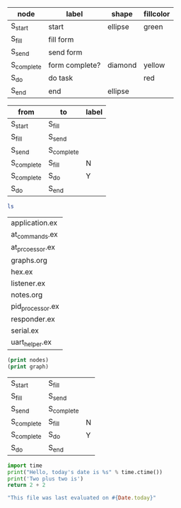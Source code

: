 #+name: example-node-table
| *node*     | *label*        | *shape* | *fillcolor* |
|------------+----------------+---------+-------------|
| S_start    | start          | ellipse | green       |
| S_fill     | fill form      |         |             |
| S_send     | send form      |         |             |
| S_complete | form complete? | diamond | yellow      |
| S_do       | do task        |         | red         |
| S_end      | end            | ellipse |             |

#+name: example-graph
| from       | to         | label |
|------------+------------+-------|
| S_start    | S_fill     |       |
| S_fill     | S_send     |       |
| S_send     | S_complete |       |
| S_complete | S_fill     | N     |
| S_complete | S_do       | Y     |
| S_do       | S_end      |       |

#+name: graph-from-tables
#+HEADER: :var nodes=example-node-table graph=example-graph
#+BEGIN_SRC emacs-lisp :file ~/example-diagram.png :colnames yes :exports results
(org-babel-execute:dot
(concat
"digraph {\n"
  "//rankdir=LR;\n" ;; remove comment characters '//' for horizontal layout; add for vertical layout
  (mapconcat
  (lambda (x)
  (format "%s [label=\"%s\" shape=%s style=\"filled\" fillcolor=\"%s\"]"
  (car x)
  (nth 1 x)
  (if (string= "" (nth 2 x)) "box" (nth 2 x))
  (if (string= "" (nth 3 x)) "none" (nth 3 x))
  )) nodes "\n")
  "\n"
  (mapconcat
  (lambda (x)
  (format "%s -> %s [taillabel=\"%s\"]"
  (car x) (nth 1 x) (nth 2 x))) graph "\n")
  "}\n") params)
  #+END_SRC

#+name: test-bash
#+BEGIN_SRC bash
ls
#+END_SRC

#+RESULTS: test-bash
| application.ex   |
| at_commands.ex   |
| at_prcoessor.ex  |
| graphs.org       |
| hex.ex           |
| listener.ex      |
| notes.org        |
| pid_processor.ex |
| responder.ex     |
| serial.ex        |
| uart_helper.ex   |

#+name: test-emacs-lisp
#+HEADER: :var nodes=example-node-table graph=example-graph
#+BEGIN_SRC emacs-lisp
(print nodes)
(print graph)
#+END_SRC

#+RESULTS: test-emacs-lisp
| S_start    | S_fill     |   |
| S_fill     | S_send     |   |
| S_send     | S_complete |   |
| S_complete | S_fill     | N |
| S_complete | S_do       | Y |
| S_do       | S_end      |   |

#+name: test-python
#+BEGIN_SRC python
import time
print("Hello, today's date is %s" % time.ctime())
print('Two plus two is')
return 2 + 2
#+END_SRC

#+name: test-ruby
#+begin_src ruby
"This file was last evaluated on #{Date.today}"
#+end_src
